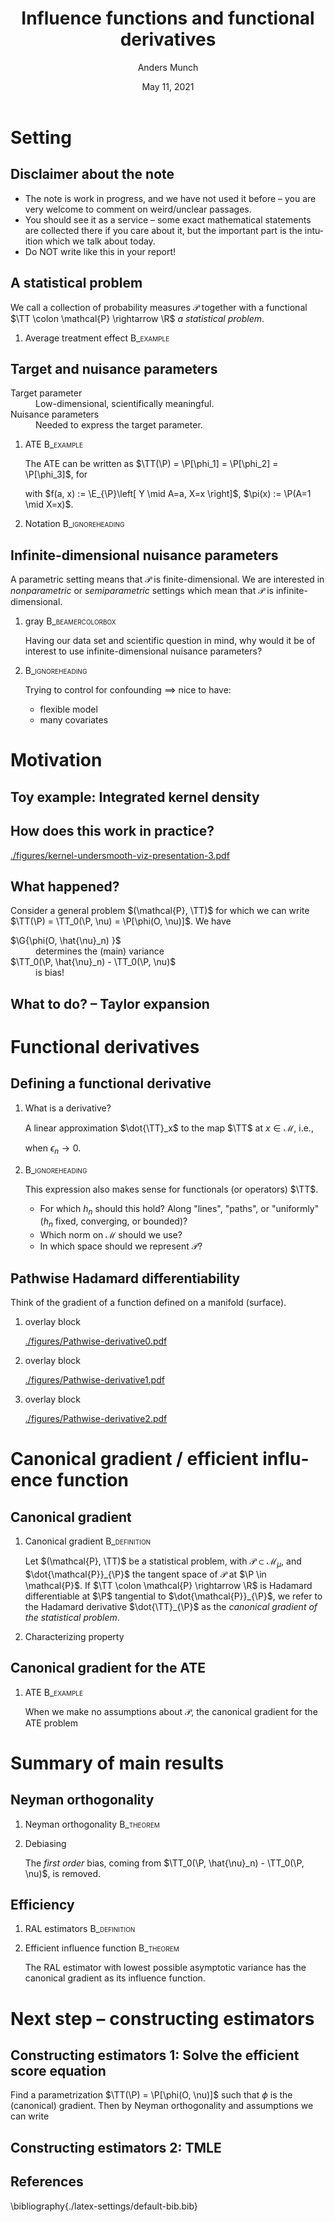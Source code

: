 * Setting
** Disclaimer about the note
#+ATTR_LATEX: :options [<+->]
- The note is work in progress, and we have not used it before -- you are very welcome to comment on
  weird/unclear passages. 
- You should see it as a service -- some exact mathematical statements are collected there if you
  care about it, but the important part is the intuition which we talk about today. 
- Do NOT write like this in your report!
** A statistical problem
We call a collection of probability measures $\mathcal{P}$ together with a functional $\TT \colon
\mathcal{P} \rightarrow \R$ /a statistical problem/.

\vfill

*** Average treatment effect                                      :B_example:
    :PROPERTIES:
    :BEAMER_act: <2->
    :BEAMER_env: example
    :END:
#+BEGIN_EXPORT latex
We are given $n$ iid. sample of $O \sim \P$, with \alt<3>{$\P \in
  \color{red}{\mathcal{P}}$}{$\P \in \mathcal{P}$} and where \(O= (X, A, Y)\), with \(X\in \R^d\),
\(A\in \lbrace 0,1\rbrace\), and \(Y\in\lbrace 0, 1\rbrace\). We want to estimate the average
treatment effect
\begin{equation*}
  \E_{\P}\left[ f(1, X) - f(0, X) \right],  
\end{equation*}
with $f(a, x) := \E_{\P}\left[ Y \mid A=a, X=x  \right]$. The target parameter is
\begin{equation*}
  \alt<3>{{\color{red}\TT}}{\TT}(\P) =  \E_{\P}\left[ f_{\P}(1, X) - f_{\P}(0, X) \right].
\end{equation*}
#+END_EXPORT

** Target and nuisance parameters 
\pause
- Target parameter :: Low-dimensional, scientifically meaningful. \pause
- Nuisance parameters :: Needed to express the target parameter. \pause

*** ATE                                                           :B_example:
    :PROPERTIES:
    :BEAMER_env: example
    :END:
The ATE can be written as $\TT(\P) = \P[\phi_1] = \P[\phi_2] = \P[\phi_3]$, for
\begin{equation*}
  \begin{gathered}
    \phi_1(o; f) := f(1,x) - f(0,x), \\
    \phi_2(o; \pi) := \frac{a\,y}{\pi(x)} - \frac{(1-a)\,y}{1-\pi(x)}, \\
    \phi_3(o; f, \pi) := \phi_1(o; f) + \phi_2(o; \pi) - \frac{a\,f(1,x)}{\pi(x)} +
    \frac{(1-a)\,f(0,x)}{1-\pi(x)},
  \end{gathered}
\end{equation*}
with $f(a, x) := \E_{\P}\left[ Y \mid A=a, X=x  \right]$, $\pi(x) := \P(A=1 \mid X=x)$.

\vfill

*** Notation                                                :B_ignoreheading:
    :PROPERTIES:
    :BEAMER_env: ignoreheading
    :END:
#+BEGIN_EXPORT latex
$\P[\phi]$ means
\begin{equation*}
  \P[\phi] = \E_{\P}\left[ \phi(O) \right] = \int \phi(o) \diff \P(o).
\end{equation*}
#+END_EXPORT

** Infinite-dimensional nuisance parameters
A parametric setting means that $\mathcal{P}$ is finite-dimensional. We are interested in
/nonparametric/ or /semiparametric/ settings which mean that $\mathcal{P}$ is
infinite-dimensional.

\vfill \pause

*** gray                                        :B_beamercolorbox:
    :PROPERTIES:
    :BEAMER_env: beamercolorbox
    :BEAMER_opt: rounded=true
    :END:
\centering Having our data set and scientific question in mind, why would it be of interest to use
infinite-dimensional nuisance parameters?

***                                                         :B_ignoreheading:
    :PROPERTIES:
    :BEAMER_env: ignoreheading
    :END:
\vfill \pause
Trying to control for confounding $\implies$ nice to have:
- flexible model
- many covariates

* Motivation
** Toy example: Integrated kernel density
#+BEGIN_EXPORT latex
$\mathcal{P}$ consist all probability measures with continuous Lebesgue-density (this is an
infinite-dimensional space). We want to estimate $F(x) = \P(X \leq x)$ for unknown
$\P \in \mathcal{P}$. \pause Our target parameter is then $\theta = \TT(\P) = F_{\P}(x)$ which we
can express as
\begin{equation*}
  \TT(\P) = \TT_0(f) := \int_{-\infty}^x f(z) \diff z, \quad \text{for} \quad \P = f \cdot \leb,
\end{equation*}
because of our assumption about $\mathcal{P}$. \pause We want to use \textbf{machine learning} (!) for this problem,
so use a kernel estimator, i.e.,
\begin{equation*}
  \hat{f}_n(x) = \empmeas[k_h(X, x)] = \frac{1}{n}\sum_{i=1}^{n}k_h(X_i, x),
\end{equation*}
where $k_h$ is, e.g, $k_h(x,y) = \frac{1}{h}k\left( \frac{x-y}{h} \right)$, with $k$ the density for the
standard Gaussian distribution, and the bandwidth $h$ is chosen using cross-validation. \pause We
then obtain the target estimator $\hat{\theta}_n = \TT_0(\hat{f}_n)$.
#+END_EXPORT

** How does this work in practice?
\pause
#+ATTR_LATEX: :width 0.75\textwidth
[[./figures/kernel-undersmooth-viz-presentation-3.pdf]]

** What happened? 
\pause

Consider a general problem $(\mathcal{P}, \TT)$ for which we can write $\TT(\P) = \TT_0(\P, \nu) =
\P[\phi(O, \nu)]$. \pause We have
#+BEGIN_EXPORT latex
\begin{align*}
  \sqrt{n}
  \left(
  \hat{\theta}_n - \theta
  \right)
  & =  \sqrt{n}
    \left(
    \TT_0(\empmeas,\hat{\nu}_n) - \TT_0(\P,\nu)
    \right) \\
  & =
    \sqrt{n}
    \left(
    \empmeas[\phi(O, \hat{\nu}_n)] -
    \P[\phi(O, \nu)]
    \right) \\
  & =
    \sqrt{n}
    \left(
    \empmeas[\phi(O, \hat{\nu}_n)] 
    \pm \P[\phi(O, \hat{\nu}_n)] % + \P[\phi(O, \hat{\nu}_n)]
    - \P[\phi(O, \nu)]
    \right)    \\
  & =
    \G{\phi(O, \hat{\nu}_n) } +
    \sqrt{n} 
    \left\{
    \TT_0(\P,  \hat{\nu}_n) - \TT_0(\P,  \nu)
    \right\},
\end{align*}
with $\mathbb{G}_n: = \sqrt{n}(\empmeas -\P)$ the empirical process.
#+END_EXPORT

\vfill \pause

#+ATTR_LATEX: :options [<+->]
- $\G{\phi(O, \hat{\nu}_n) }$ :: determines the (main) variance
- $\TT_0(\P,  \hat{\nu}_n) - \TT_0(\P,  \nu)$ :: is bias!

** What to do?  -- Taylor expansion
\pause
#+BEGIN_EXPORT latex
Assume we could make a Taylor expansion of $\nu \mapsto \TT_0(\P, \nu)$, so that
\begin{equation*}
  \TT_0(\P,  \hat{\nu}_n) - \TT_0(\P,  \nu)
  = \mathrm{D}_{\nu}{\TT_0}[\hat{\nu}_n - \nu] +
  \mathcal{O}_{\P}(\Vert \hat{\nu}_n - \nu \Vert_{\mathcal{V}}^2).
\end{equation*}
\pause The decomposition then becomes
\begin{align}
  \sqrt{n}
  \left(
  \hat{\theta}_n - \theta
  \right)
  = \; & \G{\phi( O, \hat{\nu}_n)} \\
    & + \mathrm{D_{\nu}{\TT_0}}{ \left[
      \sqrt{n}(\hat{\nu}_n - \nu)
      \right]} \\
    &  +  \mathcal{O}_{\P}(\sqrt{n}\Vert \hat{\nu}_n - \nu \Vert_{\mathcal{V}}^2).
\end{align}
\pause
\begin{enumerate}[(1)]
\item can be handled by empirical process theory or sample splitting \pause
\item \alt<7>{{\color{red}is our focus! $\rightarrow$ make sense of this}}{is our focus!
    $\rightarrow$ make sense of this} \pause
\item is specific to the functional $\TT$, but importantly the rate
  $\sqrt{n}\Vert \hat{\nu}_n - \nu \Vert_{\mathcal{V}} = \smallO_{\P}(n^{-1/4})$ is sufficient;
  whether this holds then depends on the specific nuisance estimator.
\end{enumerate}
#+END_EXPORT

* Functional derivatives
** Defining a functional derivative
*** What is a derivative? \pause
A linear approximation $\dot{\TT}_x$ to the map $\TT$ at $x \in \mathcal{M}$, i.e.,
  \begin{equation*}
    \left\Vert
      \TT(x + \epsilon_n h_n) - \TT(x) - \dot{\TT}_x(\epsilon_n h_n)
    \right\Vert = \smallO(\epsilon_n),
  \end{equation*}
when $\epsilon_n \rightarrow 0$.

\pause \hfill
***                                                         :B_ignoreheading:
    :PROPERTIES:
    :BEAMER_env: ignoreheading
    :END:

This expression also makes sense for functionals (or operators) $\TT$.

\pause \hfill

#+ATTR_LATEX: :options [<+->]
- For which $h_n$ should this hold? Along "lines", "paths", or "uniformly" ($h_n$ fixed,
  converging, or bounded)?
- Which norm on $\mathcal{M}$ should we use?
- In which space should we represent $\mathcal{P}$?

** Pathwise Hadamard differentiability
Think of the gradient of a function defined on a manifold (surface).

*** overlay block 
    :PROPERTIES:
    :BEAMER_act: <1>
    :BEAMER_env: onlyenv
    :END:
    
#+ATTR_LATEX: :width 0.9\textwidth
[[./figures/Pathwise-derivative0.pdf]]

*** overlay block 
    :PROPERTIES:
    :BEAMER_act: <2>
    :BEAMER_env: onlyenv
    :END:
    
#+ATTR_LATEX: :width 0.9\textwidth
[[./figures/Pathwise-derivative1.pdf]]

*** overlay block 
    :PROPERTIES:
    :BEAMER_act: <3>
    :BEAMER_env: onlyenv
    :END:
    
#+ATTR_LATEX: :width 0.9\textwidth
[[./figures/Pathwise-derivative2.pdf]]

* Canonical gradient / efficient influence function
** Canonical gradient
*** Canonical gradient                                         :B_definition:
    :PROPERTIES:
    :BEAMER_env: definition
    :END:
  Let $(\mathcal{P}, \TT)$ be a statistical problem, with $\mathcal{P} \subset \mathcal{M}_{\mu}$,
  and $\dot{\mathcal{P}}_{\P}$ the tangent space of $\mathcal{P}$ at $\P \in \mathcal{P}$. If
  $\TT \colon \mathcal{P} \rightarrow \R$ is Hadamard differentiable at $\P$ tangential to
  $\dot{\mathcal{P}}_{\P}$, we refer to the Hadamard derivative $\dot{\TT}_{\P}$ as the
  \textit{canonical gradient of the statistical problem}.

\pause

*** Characterizing property
#+BEGIN_EXPORT latex
With $\Gamma_{\P} := \overline{\mathrm{span}}\{\dot{\ell}_0\} \subset \lp$, where
$\dot{\ell}_0 = \partial_0{\log(p_{\epsilon})}$ is the score function of the sub-model
$\P_{\epsilon}$, there exists a unique element $\phi_{\P} \in \Gamma_{\P}$ such that
\begin{equation*}
  \partial_0{\TT(\P_{\epsilon})}
  = \langle \phi_{\P}, \dot{\ell}_0 \rangle_{\P}
\end{equation*}
holds for any differentiable submodel $\P_{\epsilon}$ with score function $\dot{\ell}_0$.
#+END_EXPORT

** Canonical gradient for the ATE
*** ATE                                                           :B_example:
    :PROPERTIES:
    :BEAMER_env: example
    :END:

When we make no assumptions about $\mathcal{P}$, the canonical gradient for the ATE problem
#+BEGIN_EXPORT latex
\begin{align*}
  \phi_{\P}(o; f, \pi) := \;& f(1,x) - f(0,x) \\
                             & +  \frac{a\,y}{\pi(x)} - \frac{(1-a)\,y}{1-\pi(x)} \\
                             &  - \frac{a\,f(1,x)}{\pi(x)} +
                               \frac{(1-a)\,f(0,x)}{1-\pi(x)} \\
                             &  - \TT(\P)
\end{align*}
\pause One way to show this is to first show that the tangent space $\Gamma_{\P}$ is the full subset
$\mathbb{H}_0 \subset \lp$ of zero-mean functions, and then show that
$ \partial_0{\TT(\P_{\epsilon})} = \langle \phi_{\P}, \dot{\ell}_0 \rangle_{\P}$ for all
$\P_{\epsilon}$ (see for instance \cite{kennedy2016semiparametric}).
#+END_EXPORT

* Summary of main results
** Neyman orthogonality
*** Neyman orthogonality                                          :B_theorem:
    :PROPERTIES:
    :BEAMER_env: theorem
    :END:
#+BEGIN_EXPORT latex
If $\TT(\P) = \TT_0(\P, \nu) = \P[\phi(O, \nu(\P))]$ and $\phi(\blank, \nu) - \P[\phi(O, \nu)]$ is the
canonical gradient of $(\mathcal{P}, \TT)$ then $\mathrm{D_{\nu}{\TT_0}} = 0$.
#+END_EXPORT

\hfill \pause

*** Debiasing
The /first order/ bias, coming from $\TT_0(\P, \hat{\nu}_n) - \TT_0(\P, \nu)$, is removed. 
# \pause (This also holds for gradients.)

** Efficiency 
*** RAL estimators                                             :B_definition:
    :PROPERTIES:
    :BEAMER_act: <2->
    :BEAMER_env: definition
    :END:
#+BEGIN_EXPORT latex
An estimator $\hat{\theta}_n$ of the parameter $\theta = \TT(\P)$ under the model $\mathcal{P}$, is
called \textit{asymptotically linear} with \textit{influence function} $\ic(\blank, \P) \in \lp$, if 
$\P[\ic(O, \P)] = 0$ for all $\P \in \mathcal{P}$, and 
\begin{equation*}
  \hat{\theta}_n - \theta = \empmeas[\ic(O, \P)] + \smallO_{\P}(n^{-1/2}).
\end{equation*}
#+END_EXPORT

*** Efficient influence function                                  :B_theorem:
    :PROPERTIES:
    :BEAMER_env: theorem
    :BEAMER_act: <3->
    :END:
    
The RAL estimator with lowest possible asymptotic variance has the canonical gradient as its
influence function.

* Next step -- constructing estimators
** Constructing estimators 1: Solve the efficient score equation
\pause Find a parametrization $\TT(\P) = \P[\phi(O, \nu)]$ such that $\phi$ is the (canonical) gradient.
\pause Then by Neyman orthogonality and assumptions we can write
#+BEGIN_EXPORT latex
\begin{align*}
  \sqrt{n}
  \left(
  \hat{\theta}_n - \theta
  \right)
  = \; & \G{\phi( O, \hat{\nu}_n)} \uncover<4->{&& {\color{red}= \G{\phi( O, \nu)}}} \\
       & + \mathrm{D_{\nu}{\TT_0}}{ \left[
         \sqrt{n}(\hat{\nu}_n - \nu)
         \right]} \uncover<3->{&& {\color{red}= 0}}\\
       &  +  \mathcal{O}_{\P}(\sqrt{n}\Vert \hat{\nu}_n - \nu \Vert_{\mathcal{V}}^2) 
         \uncover<4->{&& {\color{red}=  \smallO_{\P}(1)}} \\[0.18cm]
  \uncover<5->{= \; & \G{\phi( O, \nu)} + \smallO_{\P}(1).}
\end{align*}
\uncover<6->{Hence $\hat{\theta}_n$ is a RAL estimator, and if $\phi - \P[\phi]$ is the canonical gradient it
  will be \textit{asymptotically efficient}.}

\hfill

\uncover<7->{This is the approach taken in \cite{chernozhukov2018double}. See also Example~4.1 of
  the note.}
#+END_EXPORT

** Constructing estimators 2: TMLE
** References
\small \bibliography{./latex-settings/default-bib.bib}

* HEADER :noexport:
#+TITLE: Influence functions and functional derivatives
#+Author: Anders Munch
#+Date: May 11, 2021

#+LANGUAGE:  en
#+OPTIONS:   H:2 num:t toc:t ':t ^:t
#+startup: beamer
#+LaTeX_CLASS: beamer
#+LaTeX_HEADER: \usepackage{natbib, dsfont, pgfpages, tikz,amssymb, amsmath,xcolor}
#+LaTeX_HEADER: \bibliographystyle{abbrvnat}
#+LaTeX_HEADER: \input{./latex-settings/standard-commands.tex}
#+BIBLIOGRAPHY: ./latex-settings/default-bib plain

# Beamer settins:
# #+LaTeX_HEADER: \usefonttheme[onlymath]{serif} 
#+LaTeX_HEADER: \setbeamertemplate{footline}[frame number]
#+LaTeX_HEADER: \beamertemplatenavigationsymbolsempty
#+LaTeX_HEADER: \usepackage{appendixnumberbeamer}
#+LaTeX_HEADER: \setbeamercolor{gray}{bg=white!90!black}
#+COLUMNS: %40ITEM %10BEAMER_env(Env) %9BEAMER_envargs(Env Args) %4BEAMER_col(Col) %10BEAMER_extra(Extra)

# Check this:
# #+LaTeX_HEADER: \lstset{basicstyle=\ttfamily\small}

# For handout mode: (check order...)
# #+LATEX_CLASS_OPTIONS: [handout]
# #+LaTeX_HEADER: \pgfpagesuselayout{4 on 1}[border shrink=1mm]
# #+LaTeX_HEADER: \pgfpageslogicalpageoptions{1}{border code=\pgfusepath{stroke}}
# #+LaTeX_HEADER: \pgfpageslogicalpageoptions{2}{border code=\pgfusepath{stroke}}
# #+LaTeX_HEADER: \pgfpageslogicalpageoptions{3}{border code=\pgfusepath{stroke}}
# #+LaTeX_HEADER: \pgfpageslogicalpageoptions{4}{border code=\pgfusepath{stroke}}
